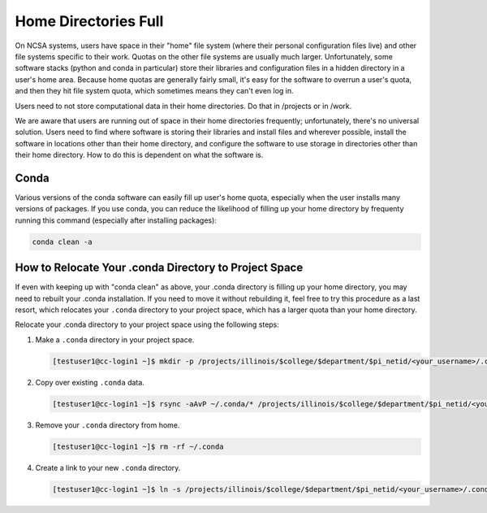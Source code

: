 .. _dir_full:

Home Directories Full
~~~~~~~~~~~~~~~~~~~~~~~~~~~~~~~~~~~~~~~~~~~~~~~~~~

On NCSA systems, users have space in their "home" file system (where their personal configuration files live) and other file systems specific to their work.  Quotas on the other file systems are usually much larger.  Unfortunately, some software stacks (python and conda in particular) store their libraries and configuration files in a hidden directory in a user's home area.  Because home quotas are generally fairly small, it's easy for the software to overrun a user's quota, and then they hit file system quota, which sometimes means they can't even log in.  

Users need to not store computational data in their home directories.  Do that in /projects or in /work.  

We are aware that users are running out of space in their home directories frequently; unfortunately, there's no universal solution.  Users need to find where software is storing their libraries and install files and wherever possible, install the software in locations other than their home directory, and configure the software to use storage in directories other than their home directory.  How to do this is dependent on what the software is.  



Conda
$$$$$$$$$$$$$$$

Various versions of the conda software can easily fill up user's home quota, especially when the user installs many versions of packages.  If you use conda, you can reduce the likelihood of filling up your home directory by frequenty running this command (especially after installing packages): 

.. code-block:: 

   conda clean -a

How to Relocate Your .conda Directory to Project Space
$$$$$$$$$$$$$$$$$$$$$$$$$$$$$$$$$$$$$$$$$$$$$$$$$$$$$$$$$$$$$$$$$$

If even with keeping up with "conda clean" as above, your .conda directory is filling up your home directory, you may need to rebuilt your .conda installation.  If you need to move it without rebuilding it, feel free to try this procedure as a last resort, which relocates your ``.conda`` directory to your project space, which has a larger quota than your home directory.

Relocate your .conda directory to your project space using the following steps:

#. Make a ``.conda`` directory in your project space.

   .. code-block:: terminal

      [testuser1@cc-login1 ~]$ mkdir -p /projects/illinois/$college/$department/$pi_netid/<your_username>/.conda

#. Copy over existing ``.conda`` data.

   .. code-block:: terminal

      [testuser1@cc-login1 ~]$ rsync -aAvP ~/.conda/* /projects/illinois/$college/$department/$pi_netid/<your_username>/.conda/

#. Remove your ``.conda`` directory from home.

   .. code-block:: terminal

      [testuser1@cc-login1 ~]$ rm -rf ~/.conda

#. Create a link to your new ``.conda`` directory.

   .. code-block:: terminal

      [testuser1@cc-login1 ~]$ ln -s /projects/illinois/$college/$department/$pi_netid/<your_username>/.conda ~/.conda
